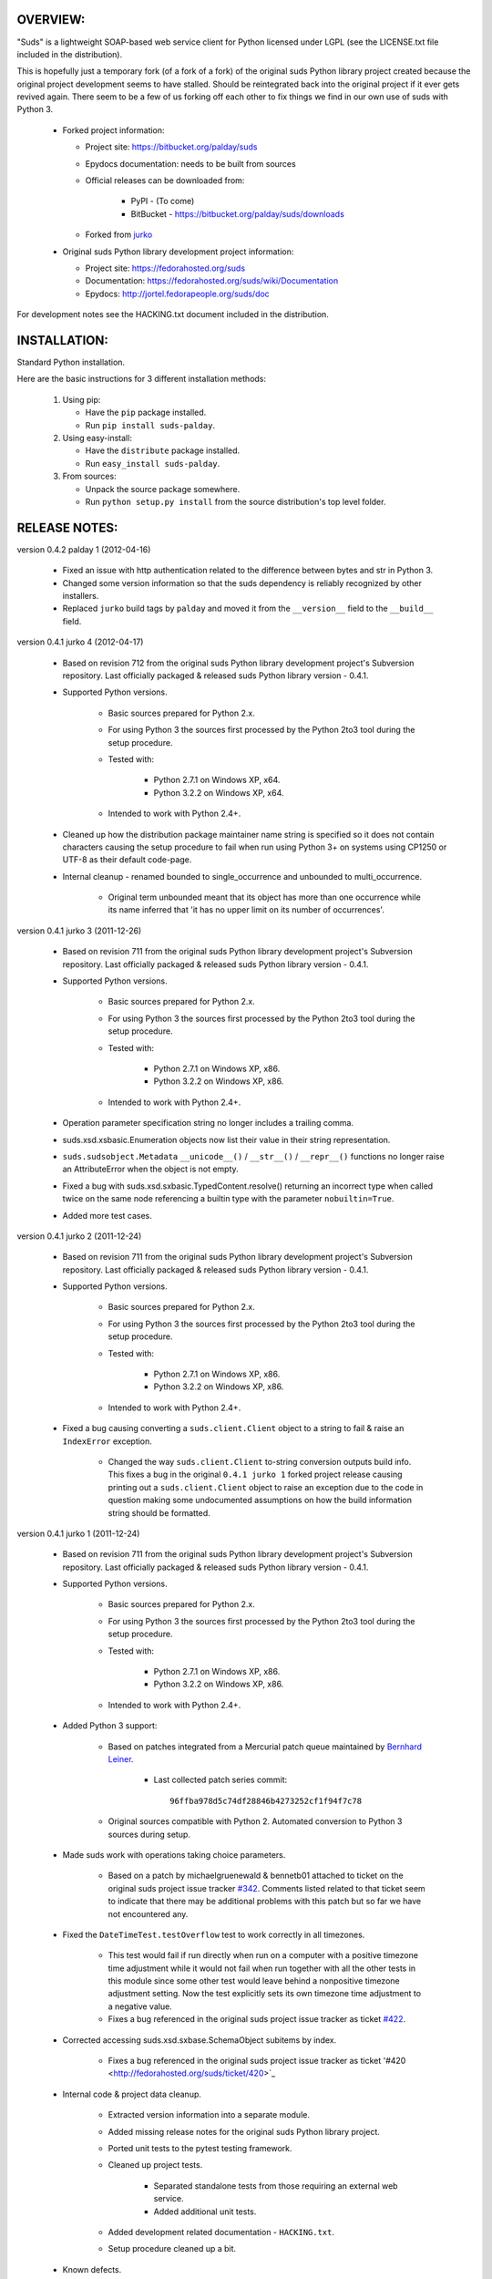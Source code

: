 OVERVIEW:
=================================================

"Suds" is a lightweight SOAP-based web service client for Python licensed 
under LGPL (see the LICENSE.txt file included in the distribution).

This is hopefully just a temporary fork (of a fork of a fork) of the original suds Python library
project created because the original project development seems to have stalled.
Should be reintegrated back into the original project if it ever gets revived
again.  
There seem to be a few of us forking off each other to fix things we find in our
own use of suds with Python 3. 

  * Forked project information:
   
    * Project site: https://bitbucket.org/palday/suds
    * Epydocs documentation: needs to be built from sources
    * Official releases can be downloaded from:
   
        * PyPI - (To come)
        * BitBucket - https://bitbucket.org/palday/suds/downloads
    * Forked from `jurko <https://bitbucket.org/jurko/suds>`_
  
  * Original suds Python library development project information:
   
    * Project site: https://fedorahosted.org/suds
    * Documentation: https://fedorahosted.org/suds/wiki/Documentation
    * Epydocs: http://jortel.fedorapeople.org/suds/doc

For development notes see the HACKING.txt document included in the
distribution.


INSTALLATION:
=================================================

Standard Python installation.

Here are the basic instructions for 3 different installation methods:

  #. Using pip:
  
     * Have the ``pip`` package installed.
     * Run ``pip install suds-palday``.
 
  #. Using easy-install: 

     * Have the ``distribute`` package installed.
     * Run ``easy_install suds-palday``.

  #. From sources:

     * Unpack the source package somewhere.
     * Run ``python setup.py install`` from the source distribution's top level folder.


RELEASE NOTES:
=================================================

version 0.4.2 palday 1 (2012-04-16)

    * Fixed an issue with http authentication related to the difference between bytes and str in Python 3.
    * Changed some version information so that the suds dependency is reliably recognized by other installers.
    * Replaced ``jurko`` build tags by ``palday`` and moved it from the ``__version__`` field to the ``__build__`` field.  

version 0.4.1 jurko 4 (2012-04-17)

    * Based on revision 712 from the original suds Python library development
      project's Subversion repository. Last officially packaged & released suds
      Python library version - 0.4.1.
    * Supported Python versions.

        * Basic sources prepared for Python 2.x.
        * For using Python 3 the sources first processed by the Python 2to3 tool
          during the setup procedure.
        * Tested with:

            * Python 2.7.1 on Windows XP, x64.
            * Python 3.2.2 on Windows XP, x64.

        * Intended to work with Python 2.4+.

    * Cleaned up how the distribution package maintainer name string is
      specified so it does not contain characters causing the setup procedure to
      fail when run using Python 3+ on systems using CP1250 or UTF-8 as their
      default code-page.
    * Internal cleanup - renamed bounded to single_occurrence and unbounded to multi_occurrence.
        
        * Original term unbounded meant that its object has more than one
          occurrence while its name inferred that 'it has no upper limit on its
          number of occurrences'.

version 0.4.1 jurko 3 (2011-12-26)

    * Based on revision 711 from the original suds Python library development
      project's Subversion repository. Last officially packaged & released suds
      Python library version - 0.4.1.
    * Supported Python versions.

        * Basic sources prepared for Python 2.x.
        * For using Python 3 the sources first processed by the Python 2to3 tool
          during the setup procedure.
        * Tested with:

            * Python 2.7.1 on Windows XP, x86.
            * Python 3.2.2 on Windows XP, x86.

        * Intended to work with Python 2.4+.

    * Operation parameter specification string no longer includes a trailing
      comma.
    * suds.xsd.xsbasic.Enumeration objects now list their value in their string
      representation.
    * ``suds.sudsobject.Metadata`` 
      ``__unicode__()`` / ``__str__()`` / ``__repr__()`` functions
      no longer raise an AttributeError when the object is not empty.
    * Fixed a bug with suds.xsd.sxbasic.TypedContent.resolve() returning an
      incorrect type when called twice on the same node referencing a builtin
      type with the parameter ``nobuiltin=True``.
    * Added more test cases.

version 0.4.1 jurko 2 (2011-12-24)

    * Based on revision 711 from the original suds Python library development
      project's Subversion repository. Last officially packaged & released suds
      Python library version - 0.4.1.
    * Supported Python versions.

        * Basic sources prepared for Python 2.x.
        * For using Python 3 the sources first processed by the Python 2to3 tool
          during the setup procedure.
        * Tested with:

            * Python 2.7.1 on Windows XP, x86.
            * Python 3.2.2 on Windows XP, x86.

        * Intended to work with Python 2.4+.
        
    * Fixed a bug causing converting a ``suds.client.Client`` object to a string to 
      fail & raise an ``IndexError`` exception.

        * Changed the way ``suds.client.Client`` to-string conversion outputs build
          info. This fixes a bug in the original ``0.4.1 jurko 1`` forked project
          release causing printing out a ``suds.client.Client`` object to raise an
          exception due to the code in question making some undocumented
          assumptions on how the build information string should be formatted.

version 0.4.1 jurko 1 (2011-12-24)

    * Based on revision 711 from the original suds Python library development
      project's Subversion repository. Last officially packaged & released suds
      Python library version - 0.4.1.
    * Supported Python versions.

        * Basic sources prepared for Python 2.x.
        * For using Python 3 the sources first processed by the Python 2to3 tool
          during the setup procedure.
        * Tested with:

            * Python 2.7.1 on Windows XP, x86.
            * Python 3.2.2 on Windows XP, x86.

        * Intended to work with Python 2.4+.

    * Added Python 3 support:

        * Based on patches integrated from a Mercurial patch queue maintained by
          `Bernhard Leiner <https://bitbucket.org/bernh/suds-python-3-patches>`_.
            
            * Last collected patch series commit::
                
                96ffba978d5c74df28846b4273252cf1f94f7c78
        
        * Original sources compatible with Python 2. Automated conversion to
          Python 3 sources during setup.
          
    * Made suds work with operations taking choice parameters.
        
        * Based on a patch by michaelgruenewald & bennetb01 attached to ticket
          on the original suds project issue tracker 
          `#342 <http://fedorahosted.org/suds/ticket/342>`_. Comments listed related
          to that ticket seem to indicate that there may be additional problems
          with this patch but so far we have not encountered any.
    
    * Fixed the ``DateTimeTest.testOverflow`` test to work correctly in all
      timezones.
       
        * This test would fail if run directly when run on a computer with a
          positive timezone time adjustment while it would not fail when run
          together with all the other tests in this module since some other test
          would leave behind a nonpositive timezone adjustment setting. Now the
          test explicitly sets its own timezone time adjustment to a negative
          value.
        * Fixes a bug referenced in the original suds project issue tracker as
          ticket `#422 <http://fedorahosted.org/suds/ticket/422>`_.
    
    * Corrected accessing suds.xsd.sxbase.SchemaObject subitems by index.
    
        * Fixes a bug referenced in the original suds project issue tracker as
          ticket '#420 <http://fedorahosted.org/suds/ticket/420>`_
    
    * Internal code & project data cleanup.
    
        * Extracted version information into a separate module.
        * Added missing release notes for the original suds Python library
          project.
        * Ported unit tests to the pytest testing framework.
        * Cleaned up project tests.
    
            * Separated standalone tests from those requiring an external web
              service.
            * Added additional unit tests.
    
        * Added development related documentation - ``HACKING.txt``.
        * Setup procedure cleaned up a bit.
    
    * Known defects.
    
        * Converting a suds.client.Client object to a string fails & raises an
          ``IndexError`` exception.


ORIGINAL SUDS LIBRARY RELEASE NOTES:
=================================================

version 0.4.1 (2010-10-15)

  * <undocumented>

version 0.4 (2010-09-08)

  * Fix spelling errors in spec description.
  * Fix source0 URL warning.
  * Updated caching to not cache intermediate wsdls.
  * Added DocumentCache which caches verified XML documents as text. User can
    choose.
  * Added cachingpolicy option to allow user to specify whether to cache XML
    documents or the WSDL object.
  * Provided for repeating values in reply for message parts consistent with way
    handled in nested objects.
  * Added charset=utf-8 to stock content-type http header.
  * Added <?xml version="1.0" encoding="UTF-8"?> to outgoing SOAP messages.
  * Detection of faults in successful (http=200) replies and raise WebFault.
    Search for <soapenv:Fault/>.
  * Add plugins facility.
  * Fixed Tickets: #251, #313, #314, #334.

version 0.3.9 (2009-12-17)

  * Bumped python requires to 2.4.
  * Replaced stream-based caching in the transport package with document-based
    caching.
  * Caches pickled Document objects instead of XML text. 2x Faster!
  * No more SAX parsing exceptions on damaged or incomplete cached files.
  * Cached WSDL objects. Entire Definitions object including contained Schema
    object cached via pickle.
  * Copy of soap encoding schema packaged with suds.
  * Refactor Transports to use ProxyHandler instead of
    urllib2.Request.set_proxy().
  * Added WSSE enhancements <Timestamp/> and <Expires/> support. See: Timestamp
    token.
  * Fixed Tickets: #256, #291, #294, #295, #296.

version 0.3.8 (2009-12-09)

  * Includeds Windows NTLM Transport.
  * Add missing self.messages in Client.clone().
  * Changed default behavior for WSDL PartElement to be optional.
  * Add support for services/ports defined without <address/> element in WSDL.
  * Fix sax.attribute.Element.attrib() to find by name only when ns is not
    specified; renamed to Element.getAttribute().
  * Update HttpTransport to pass timeout parameter to urllib2 open() methods
    when supported by urllib2.
  * Add null class to pass explicit NULL values for parameters and optional
    elements.
  * Soap encoded array (soap-enc:Array) enhancement for rpc/encoded. Arrays
    passed as python arrays - works like document/literal now. No more using the
    factory to create the Array. Automatically includes arrayType attribute.
    E.g. soap-enc:arrayType="Array[2]".
  * Reintroduced ability to pass complex (objects) using python dict instead of
    suds object via factory.
  * Fixed tickets: #84, #261, #262, #263, #265, #266, #278, #280, #282.

version 0.3.7 (2009-10-16)

  * Better soap header support
  * Added new transport HttpAuthenticated for active (not passive) basic
    authentication.
  * New options (prefixes, timeout, retxml).
  * WSDL processing enhancements.
  * Expanded builtin XSD type support.
  * Fixed <xs:include/>.
  * Better XML date/datetime conversion.
  * Client.clone() method added for lightweight copy of client object.
  * XSD processing fixes/enhancements.
  * Better <simpleType/> by <xs:restriction/> support.
  * Performance enhancements.
  * Fixed tickets: #65, #232, #233, #235, #241, #242, #244, #247, #254, #254,
    #256, #257, #258.

version 0.3.6 (2009-04-31)

  * Change hard coded /tmp/suds to tempfile.gettempdir() and create suds/ on
    demand.
  * Fix return type for Any.get_attribute().
  * Update http caching to ignore file:// urls.
  * Better logging of messages when only the reply is injected.
  * Fix XInteger and XFloat types to translate returned arrays properly.
  * Fix xs:import schema with same namespace.
  * Update parser to not load external references and add Import.bind() for
    XMLSchema.xsd location.
  * Add schema doctor - used to patch XSDs at runtime. (See Option.doctor)
  * Fix deprecation warnings in python 2.6.
  * Add behavior for @default defined on <element/>.
  * Change @xsi:type value to always be qualified for doc/literal (reverts 0.3.5
    change).
  * Add Option.xstq option to control when @xsi:type is qualified.
  * Fixed Tickets: #64, #129, #205, #206, #217, #221, #222, #224, #225, #228,
    #229, #230.

version 0.3.5 (2009-04-16)

  * Adds http caching. Default is (1) day. Does not apply to method invocation.
    See: documentation for details.
  * Removed checking fedora version check in spec since no longer building <
    fc9.
  * Updated makefile to roll tarball with tar.sh.
  * Moved bare/wrapped determination to wsdl for document/literal.
  * Refactored Transport into a package (provides better logging of http
    headers).
  * Fixed Tickets: #207, #209, #210, #212, #214, #215.

version 0.3.4 (2009-02-24)

  * Static (automatic) Import.bind('http://schemas.xmlsoap.org/soap/encoding/'),
    users no longer need to do this.
  * Basic ws-security with {{{UsernameToken}}} and clear-text password only.
  * Add support for ''sparse'' soap headers via passing dictionary.
  * Add support for arbitrary user defined soap headers.
  * Fixes service operations with multiple soap header entries.
  * Schema loading and dereferencing algorithm enhancements.
  * Nested soap multirefs fixed.
  * Better (true) support for elementFormDefault="unqualified" provides more
    accurate namespaing.
  * WSDL part types no longer default to WSDL targetNamespace.
  * Fixed Tickets: #4, #6, #21, #32, #62, #66, #71, #72, #114, #155, #201.

version 0.3.3 (2008-11-31)

  * No longer installs (tests) package.
  * Implements API-3 proposal (https://fedorahosted.org/suds/wiki/Api3Proposal).
    
    - Pluggable transport.
    - Keyword method arguments.
    - Basic http authentication in default transport.

  * Add namespace prefix normalization in soap message.
  * Better soap message pruning of empty nodes.
  * Fixed Tickets: #51 - #60.

version 0.3.2 (2008-11-07)
  * SOAP {{{MultiRef}}} support ''(1st pass added r300)''.
  * Add support for new schema tags:

     * <xs:include/>
     * <xs:simpleContent/>
     * <xs:group/>
     * <xs:attributeGroup/>

  * Added support for new xs <--> python type conversions:

     * xs:int
     * xs:long
     * xs:float
     * xs:double

  * Revise marshaller and binding to further sharpen the namespacing of nodes
    produced.
  * Infinite recursion fixed in ''xsd'' package dereference() during schema
    loading.
  * Add support for <wsdl:import/> of schema files into the wsdl root
    <definitions/>.
  * Fix double encoding of (&).
  * Add Client API:

    * setheaders() - same as keyword but works for all invocations.
    * addprefix() - mapping of namespace prefixes.
    * setlocation() - Override the location in the wsdl; same as keyword except
      for all calls.
    * setproxy() - same as proxy keyword but for all invocations.

  * Add proper namespace prefix for soap headers.
  * Fixed Tickets: #5, #12, #34, #37, #40, #44, #45, #46, #48, #49, #50, #51.

version 0.3.1 (2008-10-01)

 * Quick follow up to the 0.3 release that made working multi-port service
   definitions harder then necessary.  After consideration (and a good night
   sleep), it seemed obvious that a few changes would make this much easier:

     1) filter out the non-soap bindings - they were causing the real trouble;
     2) since most servers are happy with any of the soap bindings (soap 1.1 and
        1.2), ambigious references to methods when invoking then without the
        port qualification will work just fine in almost every case.  So, why
        not just allow suds to select the port.  Let's not make the user do it
        when it's not necessary.  In most cases, users on 0.2.9 and earlier will
        not have to update their code when moving to 0.3.1 as they might have in
        0.3.

version 0.3 (2008-09-30)

  * Extends the support for multi-port services introduced in 0.2.9.  This
    addition, provides for multiple services to define the *same* method and
    suds will handle it properly.  See section 'SERVICES WITH MULTIPLE PORTS:'.
  * Add support for multi-document document/literal soap binding style. See
    section 'MULTI-DOCUMENT Document/Literal:'.
  * Add support for (xs:group, xs:attributeGroup) tags.
  * Add Client.last_sent() and Client.last_received().

version 0.2.9 (2008-09-09)

  * Support for multiple ports within a service.
  * Attribute references <xs:attribute ref=""/>.
  * Make XML special character encoder in sax package - pluggable.

version 0.2.8 (2008-08-28)

  * Update document/literal binding to always send the document root referenced
    by the <part/>. After yet another review of the space and user input, seems
    like the referenced element is ALWAYS the document root.
  * Add support for 'binding' schemaLocations to namespace-uri. This is for
    imports that don's specify a schemaLocation and still expect the schema to
    be downloaded.  E.g. Axis references
    'http://schemas.xmlsoap.org/soap/encoding/' without a schemaLocation.  So,
    by doing this::
       
       >
       > from suds.xsd.sxbasic import Import
       > Import.bind('http://schemas.xmlsoap.org/soap/encoding/')
       >
    
    The schema is bound to a schemaLocation and it is downloaded.
  * Basic unmarshaller doesn't need a /schema/. Should have been removed during
    refactoring but was missed.
  * Update client to pass kwargs to send() and add /location/ kwarg for
    overriding the service location in the wsdl.
  * Update marshaller to NOT emit XML for object attributes that represent
    elements and/or attributes that are *both* optional and value=None.

    * Update factory (builder) to include all attributes.
    * Add optional() method to SchemaObject.

  * Update wsdl to override namespace in operation if specified.
  * Fix schema loading issue - build all schemas before processing imports.
  * Update packaging in preparation of submission to fedora.

version 0.2.7 (2008-08-11)

  * Add detection/support for document/literal - wrapped and unwrapped.
  * Update document/literal {wrapped} to set document root (under <body/>) to be
    the wrapper element (w/ proper namespace).
  * Add support for <sequence/>, <all/> and <choice/> having maxOccurs and have
    the. This causes the unmarshaller to set values for elements contained in an
    unbounded collection as a list.
  * Update client.factory (builder) to omit children of <choice/> since the
    'user' really needs to decide which children to include.
  * Update flattening algorithm to prevent re-flattening of types from imported
    schemas.
  * Adjustments to flattening/merging algorithms.

version 0.2.6 (2008-08-05)

  * Fix ENUMs broken during xsd package overhaul.
  * Fix type as defined in ticket #24.
  * Fix duplicate param names in method signatures as reported in ticket #30.
  * Suds licensed as LGPL.
  * Remove logging setup in suds.__init__() as suggested by patch in ticket #31.
    Users will now need to configure the logger.
  * Add support for Client.Factory.create() alt: syntax for fully qualifying the
    type to be built as: {namespace}name. E.g.::
      
      > client.factory.create('{http://blabla.com/ns}Person')

version 0.2.5 (2008-08-01)

  * Overhauled the (XSD) package.  This new (merging) approach is simpler and
    should be more reliable and maintainable.  Also, should provide better
    performance since the merged schema performes lookups via dictionary lookup.
    This overhaul should fix current TypeNotFound and <xs:extension/> problems,
    I hope :-).
  * Fixed dateTime printing bug.
  * Added infinite recursion prevention in builder.Builder for xsd types that
    contain themselves.

version 0.2.4 (2008-07-28)

  * Added support for WSDL imports: <wsdl:import/>.
  * Added support for xsd<->python type conversions (thanks: Nathan Van Gheem)
    for:

     * xs:date
     * xs:time
     * xs:dateTime

  * Fixed:
     * Bug: Schema <import/> with schemaLocation specified.
     * Bug: Namespaces specified in service description not valid until client/
       proxy is printed.

version 0.2.3 (2008-07-23)

  * Optimizations.

version 0.2.2 (2008-07-08)

  * Update exceptions to be more /standard/ python by using
    Exception.__init__() to set Exception.message as suggested by Ticket #14;
    update bindings to raise WebFault passing (p).
  * Add capability in bindings to handle multiple root nodes in the returned
    values; returned as a composite object unlike when lists are returned.
  * Fix soapAction to be enclosed by quotes.
  * Add support for <xs:all/>.
  * Fix unbounded() method in SchemaObject.
  * Refactored schema into new (xsd) package.  Files just getting too big. Added
    execute() to Query and retrofitted suds to execute() query instead of using
    Schema.find() directly. Also, moved hokey start() methods from schema, as
    well as, query incrementation.
  * Add inject keyword used to inject outbound soap messages and/or inbound
    reply messages.
  *  Refactor SoapClient and
      
       1) rename send() to invoke()    
       2) split message sending from invoke() and place in send();
  
  * Add TestClient which allows for invocation kwargs to have inject={'msg=, and
    reply='} for message and reply injection.
  * Add Namespace class to sax for better management of namespace behavior;
    retrofix suds to import and use Namespace.
  * Change the default namespace used to resolve referenced types (having
    attributes @base="",@type="") so that when no prefix is specified: uses XML
    (node) namespace instead of the targetNamespace.
  * Apply fix as defined by davidglick@onenw.org in ticket #13.
  * Update service definition to print to display service methods as
    ' my_method(xs:int arg0, Person arg1) ' instead of
    ' my_method(arg0{xs:int}, arg1{Person}) ' which is more like traditional
    method signatures.
  * Add xsd/python type converstion to unmarshaller (XBoolean only); refactor
    unmarshaller to use Content class which makes APIs cleaner, adds symmetry
    between marshaller(s) and unmarshaller(s), provides good mechanism for
    schema-property based type conversions.
  * Refactor marshaller with Appenders; add nobuiltin flag to resolve() to
    support fix for returned_type() and returnes_collection() in bindings.
  * Add support for (202,204) http codes.
  * Add XBoolean and mappings; add findattr() to TreeResolver in preparation for
    type conversions.
  * Updated schema and schema property loading (deep recursion stopped); Changed
    Imported schemas so then no longer copy imported schemas, rather the import
    proxies find requests; Add ServiceDefinition class which provides better
    service inspection; also provides namespace mapping and show types; schema
    property api simplified; support for xs:any and xs:anyType added; Some
    schema lookup problems fixed; Binding classes refactored slightly; A lot of
    debug logging added (might have to comment some out for performance - some
    of the args are expensive).
  * Add sudsobject.Property; a property is a special Object that contains a
    (value) attributeand is returned by the Builder (factory) for schema-types
    without children such as: <element/> and <simpleType/>; Builder, Marshallers
    and Resolvers updated to handle Properties; Resolver, Schema also updated to
    handle attribute lookups (this was missing).
  * Add groundwork for user defined soap headers.
  * Fix elementFormDefault per ticket #7
  * Remove unused kwargs from bindings; cache bindings in wsdl; retrofit legacy
    ServiceProxy to delegate to {new} Client API; remove keyword nil_supported
    in favor of natural handling by 'nillable' attribute on <element/> within
    schemas.
  * Add support for <element/> attribute flags (nillable and form).
  * Add the Proxy (2nd generation API) class.
  * Add accessor/conversion functions to that user don't need to access __x__
    attributes. Also add todict() and get_items() for easy conversion to
    dictionary and iteration.
  * Search top-level elements for @ref before looking deeper.
  * Add derived() to SchemaObject.  This is needed to ensure that all derived
    types (wsdl classes) are qualified by xsi:type without specifying the
    xsi:type for all custom types as did in earlier releases of suds.  Update
    the literal marshaller to only add the xsi:type when the type needs to be
    specified.
  * Change ns promotion in sax to prevent ns promoted to parent when parent has
    the prefix.
  * Changed binding returned_type() to return the (unresolved) Element.
  * In order to support the new features and fix reported bugs, I'm in the
    process of refactoring and hopefully evolving the components in Suds that
    provide the input/output translations:
    
      * Builder (translates: XSD objects => python objects)
      * Marshaller (translates: python objects => XML/SOAP)
      * Unmarshaller (translates: XML/SOAP => python objects)

    This evolution will provide better symmetry between these components as
    follows:

    The Builder and Unmarshaller will produce python (subclass of
    sudsobject.Object) objects with:
      
      * __metadata__.__type__ = XSD type (SchemaObject)
      * subclass name (__class__.__name__) = schema-type name.

    and

    The Marshaller(s), while consuming python objects produced by the Builder or
    Unmarshaller, will leverage this standard information to produce the
    appropriate output (XML/SOAP).

    The 0.2.1 code behaves *mostly* like this but ... not quite. Also, the
    implementations have some redundancy.

    While doing this, it made sense to factor out the common schema-type
    "lookup" functionality used by the Builder, Marshallers and Unmarshaller
    classes into a hierarchy of "Resolver" classes.  This reduces the complexity
    and redundancy of the Builder, Marshallers and Unmarshaller classes and
    allows for better modularity.  Once this refactoring was complete, the
    difference between the literal/encoded Marshallers became very small.  Given
    that the amount of code in the bindings.literal and bindings.encoded
    packages was small (and getting smaller) and in the interest of keeping the
    Suds code base compact, I moved all of the marshalling classes to the
    bindings.marshaller module. All of the bindings.XX sub-packages will be
    removed.

    The net effect:

    All of the Suds major components:
    
      * client (old: service proxy)
      * wsdl
    
        * schema (xsd package)
        * resolvers
    
      * output (marshalling)
      * builder
      * input (unmarshalling)

    Now have better:
    
      * modularity
      * symmetry with regard to Object metadata.
      * code re-use (< 1% code duplication --- i hope)
      * looser coupling

    and better provide for the following features/bug-fix:
    
      * Proper level of XML element qualification based on
        <schema elementFormDefault=""/> attribute.  This will ensure that when
        elementFormDefault="qualified", Suds will include the proper namespace
        on root elements for both literal and encoded bindings.  In order for
        this to work properly, the literal marshaller (like the encoded
        marshaller) needed to be schema-type aware.  Had i added the same
        schema-type lookup as the encoded marshaller instead of the refactoring
        described above, the two classes would have been almost a complete
        duplicate of each other :-(
  
  * The builder and unmarshaller used the schema.Schema.find() to resolve
    schema-types.  They constructed a path as "person.name.first" to resolve
    types in proper context.  Since the Schema.find() was stateless, it resolved
    the intermediate path elements on every call.  The new resolver classes are
    stateful and resolve child types *much* more efficiently.
  * Prevent name collisions in sudsobject.Object like the items() method.  I've
    moved all methods (including class methods) to a Factory class that is
    included in the Object class as a class attr (__factory__).  Now that *all*
    attributes have python built-in naming, we should not have any more name
    collisions.  This of course assumes that no wsdl/schema entity names will
    have a name with the python built-in naming convention but I have to draw
    the line somewhere. :-)

version 0.2.1 (2008-05-08)
  
  * Update the schema.py SchemaProperty loading sequence so that the schema is
    loaded in 3 steps:
  
      1) Build the raw tree.
      2) Resolve dependencies such as @ref and @base.
      3) Promote grandchildren as needed to flatten (denormalize) the tree.
  
    The wsdl was also changed to only load the schema once and store it.  The
    schema collection was changed to load schemas in 2 steps:
  
      1) Create all raw schema objects.
      2) Load schemas.
  
    This ensures that local <import/>'d schemas can be found when referenced out
    of order. The sax.py Element interface changed: attribute() replaced by
    get() and set(). Also, __getitem__ and __setitem__ can be used to access
    attribute values. Epydocs updated for sax.py.  And ... last <element ref=/>
    now supported properly.
  * Fix logging by: NOT setting to info in suds.__init__.logger(); set handler
    on root logger only; moved logger (log) from classes to modules and use
    __name__ for logger name. NOTE: This means that to enable soap message
    logging one should use::
      
          >
          > logger('suds.serviceproxy').setLevel(logging.DEBUG)
          >
    
    instead of::
    
          >
          > logger('serviceproxy').setLevel(logging.DEBUG)
          >
          
  * Add support for (xsd) schema <attribute/> nodes which primarily affects
    objects returned by the Builder.
  * Update serviceproxy.py:set_proxies() to log DEBUG instead of INFO.
  * Enhance schema __str__ to show both the raw xml and the model (mostly for
    debugging).

version 0.2 (2008-04-28)

  * Contains the first cut at the rpc/encoded soap style.
  * Replaced Property class with suds.sudsobject.Object.  The Property class was
    developed a long time ago with a slightly different purpose.  The suds
    Object is a simpler (more straight forward) approach that requires less code
    and works better in the debugger.
  * The Binding (and the encoding) is selected on a per-method basis which is
    more consistent with the wsdl. In <= 0.1.7, the binding was selected when
    the ServiceProxy was constructed and used for all service methods.  The
    binding was stored as self.binding.  Since the WSDL provides for a separate
    binding style and encoding for each operation, Suds needed to be change to
    work the same way.
  * The (nil_supported) and (faults) flag(s) passed into the service proxy using
    \**kwargs.  In addition to these flags, a (http_proxy) flag has been added
    and is passed to the urllib2.Request object.  The following args are
    supported:
    
      * faults = Raise faults raised by server (default:True), else return tuple
        from service method invocation as (http code, object).
      * nil_supported = The bindings will set the xsi:nil="true" on nodes that
        have a value=None when this flag is True (default:True).  Otherwise, an
        empty node <x/> is sent.
      * proxy = An http proxy to be specified on requests (default:{}). The
        proxy is defined as {protocol:proxy,}
  
  * Http proxy supported (see above).
  * ServiceProxy refactored to delegate to a SoapClient.  Since the service
    proxy exposes web services via getattr(), any attribute (including methods)
    provided by the ServiceProxy class hides WS operations defined by the wsdl.
    So, by moving everything to the SoapClient, wsdl operations are no longer
    hidden without having to use *hoky* names for attributes and methods in the
    service proxy.  Instead, the service proxy has __client__ and __factory__
    attributes (which really should be at low risk for name collision).  For now
    the get_instance() and get_enum() methods have not been moved to preserve
    backward compatibility.  Although, the prefered API change would to replace::
    
      > service = ServiceProxy('myurl')
      > person = service.get_instance('person')

    with something like::

      > service = ServiceProxy('myurl')
      > person = service.__factory__.get_instance('person')

    After a few releases giving time for users to switch the new API, the
    get_instance() and get_enum() methods may be removed with a notice in big
    letters.
  * Fixed problem where a wsdl doesn't define a <schema/> section and Suds can't
    resolve the prefixes for the http://www.w3.org/2001/XMLSchema namespace to
    detect builtin types such as (xs:string).

version 0.1.7 (2008-04-08)

  * Added Binding.nil_supported to controls how property values (out) = None and
    empty tag (in) are processed.

    * service.binding.nil_supported = True -- means that property values = None
      are marshalled (out) as <x xsi:nil=true/> and <x/> is unmarshalled as ''
      and <x xsi:nil/> is unmarshalled as None.
    * service.binding.nil_supported = False -- means that property values = None
      are marshalled (out) as <x/> and <x/> *and* <x xsi:nil=true/> is
      unmarshalled as None. The xsi:nil is really ignored.
    * THE DEFAULT IS (TRUE)

  * Sax handler updated to handle multiple character() callbacks when the sax
    parser "chunks" the text. When the node.text is None, the node.text is set
    to the characters.  Else, the characters are appended. Thanks -
    'andrea.spinelli@imteam.it'.
  * Replaced special (text) attribute with __text__ to allow for natural
    elements named "text".
  * Add unicode support by:

    * Add __unicode__ to all classes with __str__.
    * Replace all str() calls with unicode().
    * __str__() returns UTF-8 encoded result of __unicode__.

  * XML output encoded as UTF-8 which matches the HTTP header and supports
    unicode.
  * SchemaCollection changed to provide the builtin() and custom() methods.  To
    support this, findPrefixes() was added to the Element in sax.py.  This is a
    better approach anyway since the wsdl and schemas may have many prefixes to
    'http://www.w3.org/2001/XMLSchema'.  Tested with both doc/lit and rpc/lit
    bindings.
  * Refactored bindings packages from document & rpc to literal & encoded.
  * Contains the completion of *full* namespace support as follows:

    * Namespace prefixes are no longer stripped from attribute values that
      reference types defined in the wsdl.
    * Schema's imported using <import/> should properly handle namespace and
      prefix mapping and re-mapping as needed.
    * All types are resolved, using fully qualified (w/ namespaces) lookups.
    * Schema.get_type() supports paths with and without ns prefixes.  When no
      prefix is specified the type is matched using the schema's target
      namespace.

  * Property maintains attribute names (keys) in the order added. This also
    means that get_item() and get_names() return ordered values. Although, I
    suspect ordering really needs to be done in the marshaller using the order
    specified in the wsdl/schema.
  * Major refactoring of the schema.py. The primary goals is preparation for
    type lookups that are fully qualified by namespace.  Once completed, the
    prefixes on attribute values will no longer be stripped (purged). Change
    summary:

      1) SchemaProperty overlay classes created at __init__ instead of
         on-demand.
      2) schema imports performed by new Import class instead of by Schema.
      3) Schema loads top level properties using a factory.
      4) All SchemaProperty /children/ lists are sorted by __cmp__ in
         SchemaProperty derived classes.  This ensures that types with the same
         name are resolved in the following order (Import, Complex, Simple,
         Element).
      5) All /children/ SchemaProperty lists are constructed at __init__ instead
         of on-demand.
      6) The SchemaGroup created and WSDL class updated.  This works better then
         having the wsdl aggregate the <schema/> nodes which severs linkage to
         the wsdl parent element that have namespace prefix mapping.
      7) <import/> element handles properly in that both namespace remapping and
         prefix re-mapping of the imported schema's targetNamespace and
         associated prefix mapping - is performed. E.g. SCHMEA-A has prefix
         (tns) mapped as xmlns:tns=http://nsA and has
         targetNamespace='http://nsA'. SCHEMA-B is importing schema A and has
         prefix (abc) mapped as xmlns:abc='http://nsABC'. SCHEMA-B imports A as
         <import namespace=http://nsB xxx
         schemaLocation=http://nsA/schema-a.xsd>. So, since SCHEMA-B will be
         referencing elements of SCHEMA-A with prefix (abc) such as
         abc:something, SCHEMA-A's targetNamespace must be updated as
         'http://nsABC' and all elements with type=tns:something must be updated
         to be type=abc:something so they can be resolved.

  * Fixes unmarshalling problem where nodes are added to property as (text,
    value).  This as introduced when the bindings were refactored.
  * Fixed various Property print problems.

  Notes:
    Thanks to Jesper Noehr of Coniuro for the majority of the rpc/literal
    binding and for lots of collaboration on #suds.

version 0.1.6 (2008-03-06)

  * Provides proper handling of wsdls that contain schema sections containing
    xsd schema imports: <import namespace="" schemaLocation=""?>.  The
    referenced schemas are imported when a schemaLocation is specified.
  * Raises exceptions for http status codes not already handled.

version 0.1.5 (2008-02-21)

  * Provides better logging in the modules get logger by hierarchal names.
  * Refactored as needed to truely support other bindings.
  * Add sax module which replaces ElementTree.  This is faster, simpler and
    handles namespaces (prefixes) properly.

version 0.1.4 (2007-12-21)

  * Provides for service method parameters to be None.
  * Add proper handling of method params that are lists of property objects.

version 0.1.3 (2007-12-19)

  * Fixes problem where nodes marked as a collection (maxOccurs > 1) not
    creating property objects with value=[] when mapped-in with < 2 values by
    the DocumentReader.  Caused by missing the
    bindings.Document.ReplyHint.stripns() (which uses DocumentReader.stripns())
    conversion to DocumentReader.stripn() now returning a tuple (ns,tag) as of
    0.1.2.

version 0.1.2 (2007-12-18)

  * This release contains an update to property adds:

    - Metadata support.
    - Overrides: __getitem__, __setitem__, __contains__.
    - Changes property(reader|writer) to use the property.metadata to handle
      namespaces for XML documents.
    - Fixes setup.py requires.

version 0.1.1 (2007-12-17)
  
  * This release marks the first release in fedora hosted.
  
